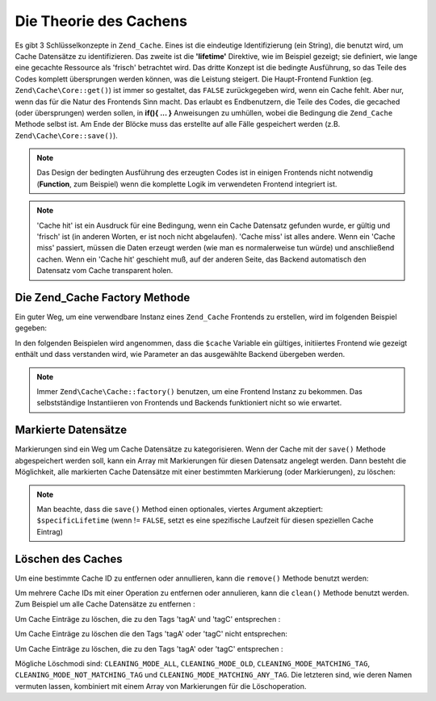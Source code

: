 .. EN-Revision: none
.. _zend.cache.theory:

Die Theorie des Cachens
=======================

Es gibt 3 Schlüsselkonzepte in ``Zend_Cache``. Eines ist die eindeutige Identifizierung (ein String), die benutzt
wird, um Cache Datensätze zu identifizieren. Das zweite ist die **'lifetime'** Direktive, wie im Beispiel gezeigt;
sie definiert, wie lange eine gecachte Ressource als 'frisch' betrachtet wird. Das dritte Konzept ist die bedingte
Ausführung, so das Teile des Codes komplett übersprungen werden können, was die Leistung steigert. Die
Haupt-Frontend Funktion (eg. ``Zend\Cache\Core::get()``) ist immer so gestaltet, das ``FALSE`` zurückgegeben wird,
wenn ein Cache fehlt. Aber nur, wenn das für die Natur des Frontends Sinn macht. Das erlaubt es Endbenutzern, die
Teile des Codes, die gecached (oder übersprungen) werden sollen, in **if(){ ... }** Anweisungen zu umhüllen,
wobei die Bedingung die ``Zend_Cache`` Methode selbst ist. Am Ende der Blöcke muss das erstellte auf alle Fälle
gespeichert werden (z.B. ``Zend\Cache\Core::save()``).

.. note::

   Das Design der bedingten Ausführung des erzeugten Codes ist in einigen Frontends nicht notwendig (**Function**,
   zum Beispiel) wenn die komplette Logik im verwendeten Frontend integriert ist.

.. note::

   'Cache hit' ist ein Ausdruck für eine Bedingung, wenn ein Cache Datensatz gefunden wurde, er gültig und
   'frisch' ist (in anderen Worten, er ist noch nicht abgelaufen). 'Cache miss' ist alles andere. Wenn ein 'Cache
   miss' passiert, müssen die Daten erzeugt werden (wie man es normalerweise tun würde) und anschließend cachen.
   Wenn ein 'Cache hit' geschieht muß, auf der anderen Seite, das Backend automatisch den Datensatz vom Cache
   transparent holen.

.. _zend.cache.factory:

Die Zend_Cache Factory Methode
------------------------------

Ein guter Weg, um eine verwendbare Instanz eines ``Zend_Cache`` Frontends zu erstellen, wird im folgenden Beispiel
gegeben:

.. code-block:: php
   :linenos:

   // Wir wählen ein Backend (zum Beispiel 'File' oder 'Sqlite'...)
   $backendName = '[...]';

   // Wir wählen ein Frontend (zum Beispiel 'Core', 'Output', 'Page'...)
   $frontendName = '[...]';

   // Wir definieren ein Array von Optionen für das gewählte Frontend
   $frontendOptions = array([...]);

   // Wir definieren ein Array von Optionen für das gewählte Backend
   $backendOptions = array([...]);

   // Wir erstellen eine gute Instanz
   // (natürlich sind die letzten 2 Argumente optional)
   $cache = Zend\Cache\Cache::factory($frontendName,
                                $backendName,
                                $frontendOptions,
                                $backendOptions);

In den folgenden Beispielen wird angenommen, dass die ``$cache`` Variable ein gültiges, initiiertes Frontend wie
gezeigt enthält und dass verstanden wird, wie Parameter an das ausgewählte Backend übergeben werden.

.. note::

   Immer ``Zend\Cache\Cache::factory()`` benutzen, um eine Frontend Instanz zu bekommen. Das selbstständige
   Instantiieren von Frontends und Backends funktioniert nicht so wie erwartet.

.. _zend.cache.tags:

Markierte Datensätze
--------------------

Markierungen sind ein Weg um Cache Datensätze zu kategorisieren. Wenn der Cache mit der ``save()`` Methode
abgespeichert werden soll, kann ein Array mit Markierungen für diesen Datensatz angelegt werden. Dann besteht die
Möglichkeit, alle markierten Cache Datensätze mit einer bestimmten Markierung (oder Markierungen), zu löschen:

.. code-block:: php
   :linenos:

   $cache->save($huge_data, 'myUniqueID', array('tagA', 'tagB', 'tagC'));

.. note::

   Man beachte, dass die ``save()`` Method einen optionales, viertes Argument akzeptiert: ``$specificLifetime``
   (wenn != ``FALSE``, setzt es eine spezifische Laufzeit für diesen speziellen Cache Eintrag)

.. _zend.cache.clean:

Löschen des Caches
------------------

Um eine bestimmte Cache ID zu entfernen oder annullieren, kann die ``remove()`` Methode benutzt werden:

.. code-block:: php
   :linenos:

   $cache->remove('idToRemove');

Um mehrere Cache IDs mit einer Operation zu entfernen oder annulieren, kann die ``clean()`` Methode benutzt werden.
Zum Beispiel um alle Cache Datensätze zu entfernen :

.. code-block:: php
   :linenos:

   // Löschen aller Datensätze
   $cache->clean(Zend\Cache\Cache::CLEANING_MODE_ALL);

   // Nur abgelaufene löschen
   $cache->clean(Zend\Cache\Cache::CLEANING_MODE_OLD);

Um Cache Einträge zu löschen, die zu den Tags 'tagA' und 'tagC' entsprechen :

.. code-block:: php
   :linenos:

   $cache->clean(
       Zend\Cache\Cache::CLEANING_MODE_MATCHING_TAG,
       array('tagA', 'tagC')
   );

Um Cache Einträge zu löschen die den Tags 'tagA' oder 'tagC' nicht entsprechen:

.. code-block:: php
   :linenos:

   $cache->clean(
       Zend\Cache\Cache::CLEANING_MODE_NOT_MATCHING_TAG,
       array('tagA', 'tagC')
   );

Um Cache Einträge zu löschen, die zu den Tags 'tagA' oder 'tagC' entsprechen :

.. code-block:: php
   :linenos:

   $cache->clean(
       Zend\Cache\Cache::CLEANING_MODE_MATCHING_ANY_TAG,
       array('tagA', 'tagC')
   );

Mögliche Löschmodi sind: ``CLEANING_MODE_ALL``, ``CLEANING_MODE_OLD``, ``CLEANING_MODE_MATCHING_TAG``,
``CLEANING_MODE_NOT_MATCHING_TAG`` und ``CLEANING_MODE_MATCHING_ANY_TAG``. Die letzteren sind, wie deren Namen
vermuten lassen, kombiniert mit einem Array von Markierungen für die Löschoperation.


